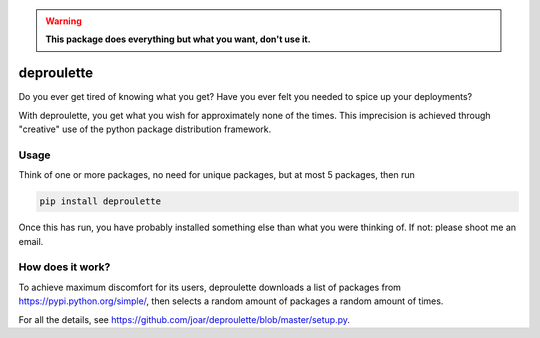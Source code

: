 .. warning:: **This package does everything but what you want, don't use it.**

================================================================================
                                deproulette
================================================================================


Do you ever get tired of knowing what you get? Have you ever felt you needed
to spice up your deployments?

With deproulette, you get what you wish for approximately none of the times.
This imprecision is achieved through "creative" use of the python package
distribution framework.

--------------------------------------------------------------------------------
                                 Usage
--------------------------------------------------------------------------------

Think of one or more packages, no need for unique packages,
but at most 5 packages, then run

.. code-block:: bash

    pip install deproulette

Once this has run, you have probably installed something else than what you
were thinking of. If not: please shoot me an email.

--------------------------------------------------------------------------------
                         How does it work?
--------------------------------------------------------------------------------

To achieve maximum discomfort for its users, deproulette downloads a list of
packages from https://pypi.python.org/simple/, then selects a random amount
of packages a random amount of times.

For all the details,
see https://github.com/joar/deproulette/blob/master/setup.py.
